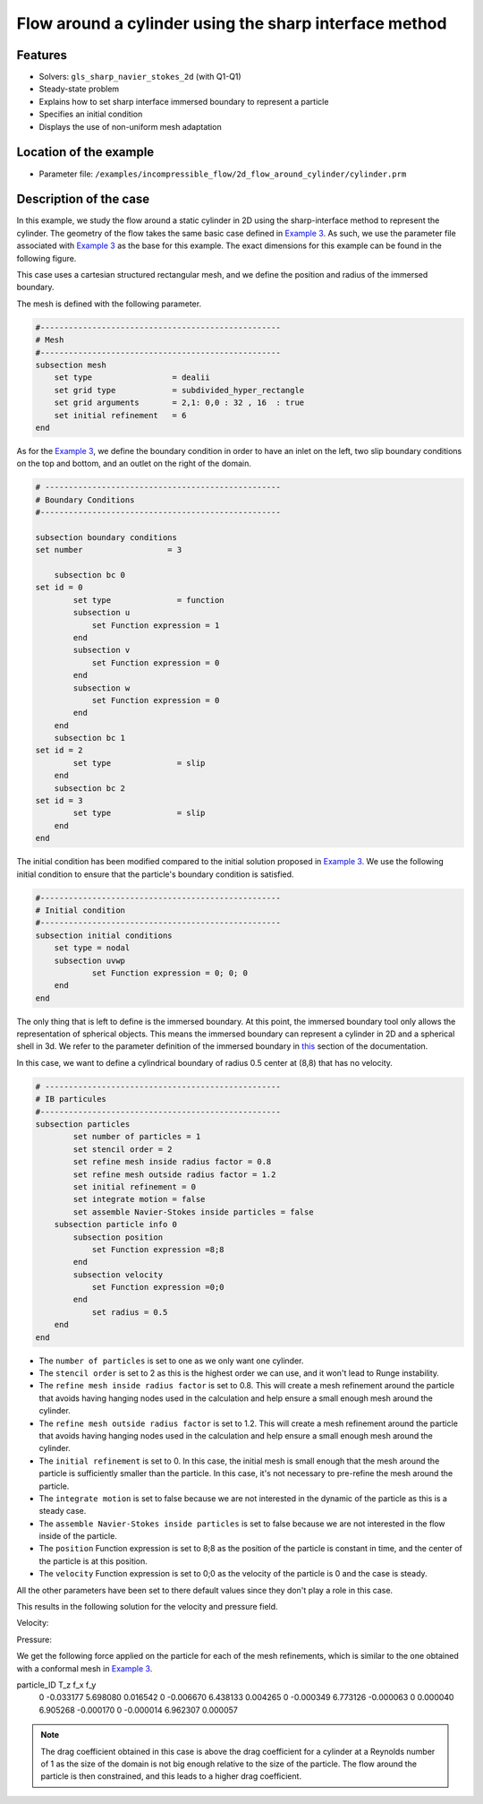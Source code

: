 ==============================================================================
Flow around a cylinder using the sharp interface method
==============================================================================
Features
----------------------------------
- Solvers: ``gls_sharp_navier_stokes_2d`` (with Q1-Q1) 
- Steady-state problem
- Explains how to set sharp interface immersed boundary to represent a particle
- Specifies an initial condition
- Displays the use of non-uniform mesh adaptation 

Location of the example
------------------------

- Parameter file: ``/examples/incompressible_flow/2d_flow_around_cylinder/cylinder.prm``


Description of the case
-----------------------

In this example, we study the flow around a static cylinder in 2D using the sharp-interface method to represent the cylinder. The geometry of the flow takes the same basic case defined in 
`Example 3 <../../incompressible-flow/2d-flow-around-cylinder/2d-flow-around-cylinder.html>`_. As such, we use the parameter file associated with `Example 3 <../../incompressible-flow/2d-flow-around-cylinder/2d-flow-around-cylinder.html>`_ as the base for this example. The exact dimensions for this example can be found in the following figure. 

.. image:: images/cylinder_case.png
    :alt: Simulation schematic
    :align: center

This case uses a cartesian structured rectangular mesh, and we define the position and radius of the immersed boundary.
    
The mesh is defined with the following parameter.

.. code-block:: text

	#---------------------------------------------------
	# Mesh
	#---------------------------------------------------
	subsection mesh
	    set type                 = dealii
	    set grid type            = subdivided_hyper_rectangle
	    set grid arguments       = 2,1: 0,0 : 32 , 16  : true
	    set initial refinement   = 6
	end
	
As for the `Example 3 <../../incompressible-flow/2d-flow-around-cylinder/2d-flow-around-cylinder.html>`_, we define the boundary condition in order to have an inlet on the left, two slip boundary conditions on the top and bottom, and an outlet on the right of the domain.


.. code-block:: text

	# --------------------------------------------------
	# Boundary Conditions
	#---------------------------------------------------

	subsection boundary conditions
	set number                  = 3
	   
	    subsection bc 0
	set id = 0
		set type              = function
		subsection u
		    set Function expression = 1
		end
		subsection v
		    set Function expression = 0
		end
		subsection w
		    set Function expression = 0
		end
	    end
	    subsection bc 1
	set id = 2
		set type              = slip
	    end
	    subsection bc 2
	set id = 3
		set type              = slip
	    end
	end
	
The initial condition has been modified compared to the initial solution proposed in `Example 3 <../../incompressible-flow/2d-flow-around-cylinder/2d-flow-around-cylinder.html>`_. We use the following initial condition to ensure that the particle's boundary condition is satisfied.

.. code-block:: text

	#---------------------------------------------------
	# Initial condition
	#---------------------------------------------------
	subsection initial conditions
	    set type = nodal
	    subsection uvwp
		    set Function expression = 0; 0; 0
	    end
	end
	
The only thing that is left to define is the immersed boundary. At this point, the immersed boundary tool only allows the representation of spherical objects. This means the immersed boundary can represent a cylinder in 2D and a spherical shell in 3d. We refer to the parameter definition of the immersed boundary in `this <../../../parameters/resolved_cfd-dem/resolved_cfd-dem.html>`_ section of the documentation.

In this case, we want to define a cylindrical boundary of radius 0.5 center at (8,8) that has no velocity.

.. code-block:: text

	# --------------------------------------------------
	# IB particules
	#---------------------------------------------------
        subsection particles
                set number of particles = 1
                set stencil order = 2
                set refine mesh inside radius factor = 0.8
                set refine mesh outside radius factor = 1.2
                set initial refinement = 0
                set integrate motion = false
                set assemble Navier-Stokes inside particles = false
            subsection particle info 0
                subsection position
                    set Function expression =8;8
                end
                subsection velocity
                    set Function expression =0;0
                end
                    set radius = 0.5
            end
        end

* The ``number of particles`` is set to one as we only want one cylinder.

* The ``stencil order`` is set to 2 as this is the highest order we can use, and it won't lead to Runge instability.

* The ``refine mesh inside radius factor`` is set to 0.8. This will create a mesh refinement around the particle that avoids having hanging nodes used in the calculation and help ensure a small enough mesh around the cylinder.

* The ``refine mesh outside radius factor`` is set to 1.2. This will create a mesh refinement around the particle that avoids having hanging nodes used in the calculation and help ensure a small enough mesh around the cylinder.

* The ``initial refinement`` is set to 0. In this case, the initial mesh is small enough that the mesh around the particle is sufficiently smaller than the particle. In this case, it's not necessary to pre-refine the mesh around the particle.

* The ``integrate motion`` is set to false because we are not interested in the dynamic of the particle as this is a steady case.

* The ``assemble Navier-Stokes inside particles`` is set to false because we are not interested in the flow inside of the particle.

* The ``position`` Function expression is set to 8;8 as the position of the particle is constant in time, and the center of the particle is at this position. 

* The ``velocity`` Function expression is set to 0;0 as the velocity of the particle is 0 and the case is steady. 

All the other parameters have been set to there default values since they don't play a role in this case.

This results in the following solution for the velocity and pressure field. 


Velocity:
 
.. image:: images/exemple10_velocite.png
    :alt: Simulation schematic
    :align: center

Pressure: 

.. image:: images/exemple10_pression.png
    :alt: Simulation schematic
    :align: center

We get the following force applied on the particle for each of the mesh refinements, which is similar to the one obtained with a conformal mesh in `Example 3 <../../incompressible-flow/2d-flow-around-cylinder/2d-flow-around-cylinder.html>`_. 


.. code-block:: text

particle_ID    T_z      f_x       f_y    
          0 -0.033177 5.698080  0.016542 
          0 -0.006670 6.438133  0.004265 
          0 -0.000349 6.773126 -0.000063 
          0  0.000040 6.905268 -0.000170 
          0 -0.000014 6.962307  0.000057 
          
.. note:: 
	The drag coefficient obtained in this case is above the drag coefficient for a cylinder at a Reynolds number of 1 as the size of the domain is not big enough relative to the size of the particle. The flow around the particle is then constrained, and this leads to a higher drag coefficient.
	
	
	

